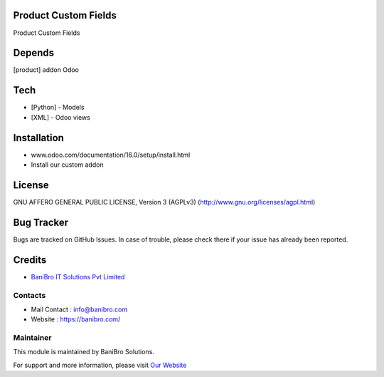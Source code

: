 Product Custom Fields
=====================

Product Custom Fields

Depends
=======
[product] addon Odoo

Tech
====
* [Python] - Models
* [XML] - Odoo views

Installation
============
- www.odoo.com/documentation/16.0/setup/install.html
- Install our custom addon

License
=======
GNU AFFERO GENERAL PUBLIC LICENSE, Version 3 (AGPLv3)
(http://www.gnu.org/licenses/agpl.html)

Bug Tracker
===========
Bugs are tracked on GitHub Issues. In case of trouble, please check there if your issue has already been reported.

Credits
=======
* `BaniBro IT Solutions Pvt Limited <https://banibro.com/>`__

Contacts
--------
* Mail Contact : info@banibro.com
* Website : https://banibro.com/


Maintainer
----------

This module is maintained by BaniBro Solutions.

For support and more information, please visit `Our Website <https://banibro.com/>`__
